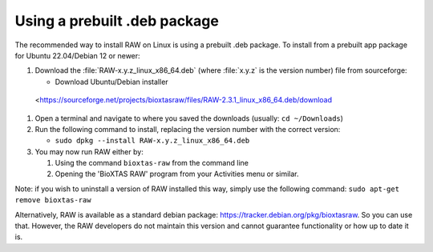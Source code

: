 Using a prebuilt .deb package
^^^^^^^^^^^^^^^^^^^^^^^^^^^^^^^^^
.. _linuxprebuilt:

The recommended way to install RAW on Linux is using a prebuilt .deb package. To install
from a prebuilt app package for Ubuntu 22.04/Debian 12 or newer:

#.  Download the :file:`RAW-x.y.z_linux_x86_64.deb`
    (where :file:`x.y.z` is the version number) file from sourceforge:

    *   Download Ubuntu/Debian installer
   <https://sourceforge.net/projects/bioxtasraw/files/RAW-2.3.1_linux_x86_64.deb/download

#.  Open a terminal and navigate to where you saved the downloads (usually: ``cd ~/Downloads``)

#.  Run the following command to install, replacing the version number with the correct version:

    *   ``sudo dpkg --install RAW-x.y.z_linux_x86_64.deb``

#.  You may now run RAW either by:

    #.  Using the command ``bioxtas-raw`` from the command line

    #.  Opening the 'BioXTAS RAW' program from your Activities menu or similar.


Note: if you wish to uninstall a version of RAW installed this way, simply use
the following command: ``sudo apt-get remove bioxtas-raw``

Alternatively, RAW is available as a standard debian package:
`https://tracker.debian.org/pkg/bioxtasraw <https://tracker.debian.org/pkg/bioxtasraw>`_.
So you can use that. However, the RAW developers do not maintain this version
and cannot guarantee functionality or how up to date it is.
